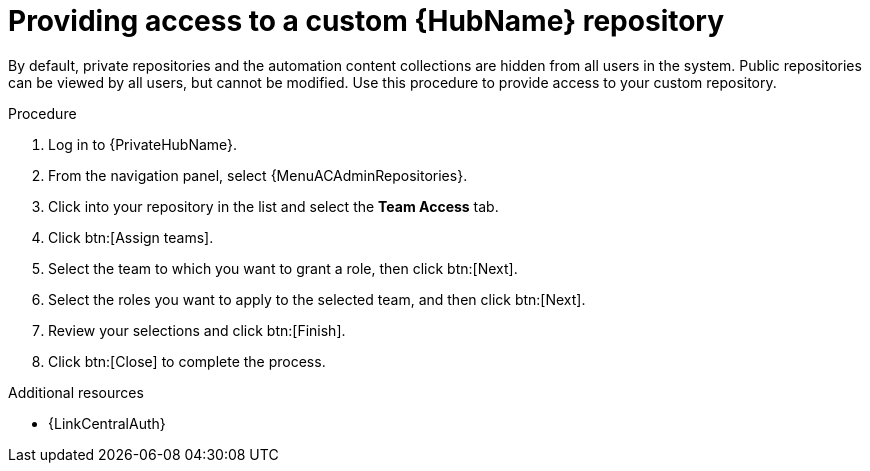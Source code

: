 :_mod-docs-content-type: PROCEDURE
[id="proc-provide-repository-access"]

= Providing access to a custom {HubName} repository

[role="_abstract"]
By default, private repositories and the automation content collections are hidden from all users in the system. Public repositories can be viewed by all users, but cannot be modified. Use this procedure to provide access to your custom repository.

.Procedure

. Log in to {PrivateHubName}.
. From the navigation panel, select {MenuACAdminRepositories}.
. Click into your repository in the list and select the *Team Access* tab.
. Click btn:[Assign teams].
. Select the team to which you want to grant a role, then click btn:[Next].
. Select the roles you want to apply to the selected team, and then click btn:[Next].
. Review your selections and click btn:[Finish].
. Click btn:[Close] to complete the process.

[role="_additional-resources"]
.Additional resources
* {LinkCentralAuth}

